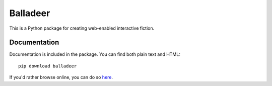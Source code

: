 Balladeer
:::::::::

This is a Python package for creating web-enabled interactive fiction.

Documentation
+++++++++++++

Documentation is included in the package. You can find both plain text and HTML::

    pip download balladeer

If you'd rather browse online, you can do so `here
<https://balladeer.readthedocs.io/en/latest/index.html>`_.

